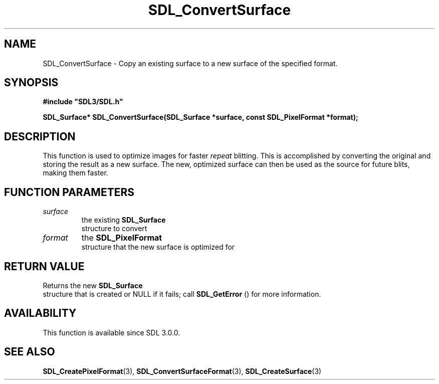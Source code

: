 .\" This manpage content is licensed under Creative Commons
.\"  Attribution 4.0 International (CC BY 4.0)
.\"   https://creativecommons.org/licenses/by/4.0/
.\" This manpage was generated from SDL's wiki page for SDL_ConvertSurface:
.\"   https://wiki.libsdl.org/SDL_ConvertSurface
.\" Generated with SDL/build-scripts/wikiheaders.pl
.\"  revision SDL-prerelease-3.0.0-3638-g5e1d9d19a
.\" Please report issues in this manpage's content at:
.\"   https://github.com/libsdl-org/sdlwiki/issues/new
.\" Please report issues in the generation of this manpage from the wiki at:
.\"   https://github.com/libsdl-org/SDL/issues/new?title=Misgenerated%20manpage%20for%20SDL_ConvertSurface
.\" SDL can be found at https://libsdl.org/
.de URL
\$2 \(laURL: \$1 \(ra\$3
..
.if \n[.g] .mso www.tmac
.TH SDL_ConvertSurface 3 "SDL 3.0.0" "SDL" "SDL3 FUNCTIONS"
.SH NAME
SDL_ConvertSurface \- Copy an existing surface to a new surface of the specified format\[char46]
.SH SYNOPSIS
.nf
.B #include \(dqSDL3/SDL.h\(dq
.PP
.BI "SDL_Surface* SDL_ConvertSurface(SDL_Surface *surface, const SDL_PixelFormat *format);
.fi
.SH DESCRIPTION
This function is used to optimize images for faster
.I repeat
blitting\[char46] This
is accomplished by converting the original and storing the result as a new
surface\[char46] The new, optimized surface can then be used as the source for
future blits, making them faster\[char46]

.SH FUNCTION PARAMETERS
.TP
.I surface
the existing 
.BR SDL_Surface
 structure to convert
.TP
.I format
the 
.BR SDL_PixelFormat
 structure that the new surface is optimized for
.SH RETURN VALUE
Returns the new 
.BR SDL_Surface
 structure that is created or
NULL if it fails; call 
.BR SDL_GetError
() for more information\[char46]

.SH AVAILABILITY
This function is available since SDL 3\[char46]0\[char46]0\[char46]

.SH SEE ALSO
.BR SDL_CreatePixelFormat (3),
.BR SDL_ConvertSurfaceFormat (3),
.BR SDL_CreateSurface (3)
